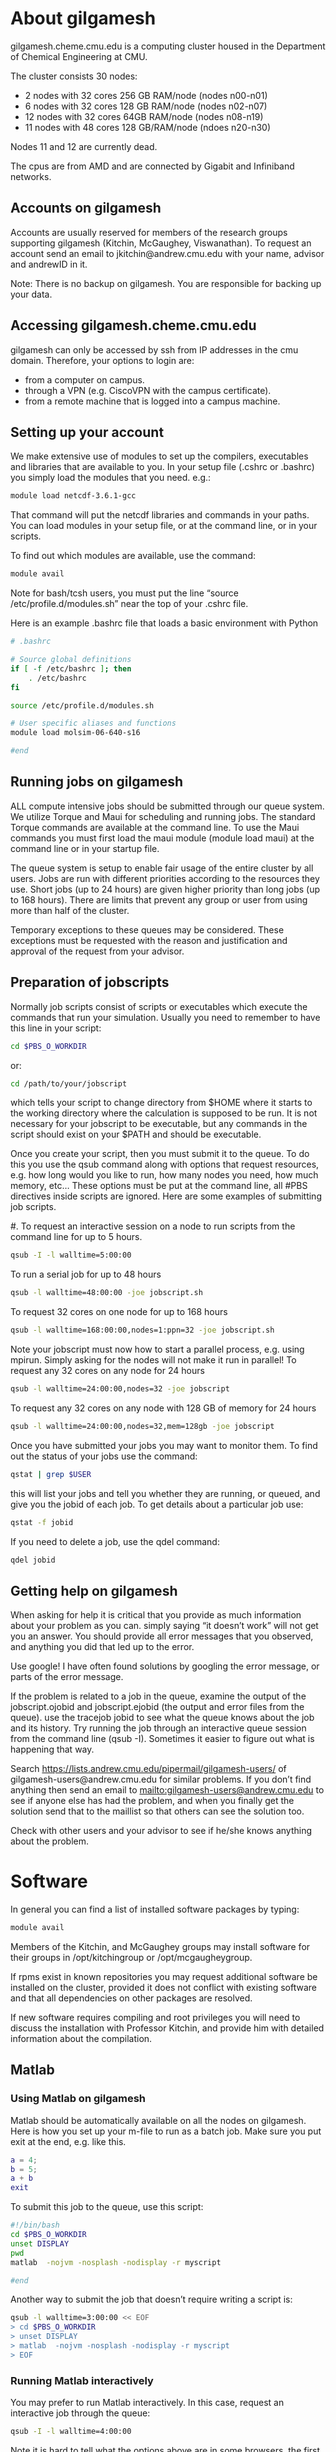 * About gilgamesh
gilgamesh.cheme.cmu.edu is a computing cluster housed in the Department of Chemical Engineering at CMU.

The cluster consists 30 nodes:

- 2  nodes with 32 cores 256 GB RAM/node (nodes n00-n01)
- 6  nodes with 32 cores 128 GB RAM/node (nodes n02-n07)
- 12 nodes with 32 cores 64GB RAM/node   (nodes n08-n19)
- 11 nodes with 48 cores 128 GB/RAM/node (ndoes n20-n30)

Nodes 11 and 12 are currently dead.

The cpus are from AMD and are connected by Gigabit and Infiniband networks.

** Accounts on gilgamesh
Accounts are usually reserved for members of the research groups supporting gilgamesh (Kitchin, McGaughey, Viswanathan). To request an account send an email to jkitchin@andrew.cmu.edu with your name, advisor and andrewID in it.

Note: There is no backup on gilgamesh. You are responsible for backing up your data.

** Accessing gilgamesh.cheme.cmu.edu
gilgamesh can only be accessed by ssh from IP addresses in the cmu domain. Therefore, your options to login are:

- from a computer on campus.
- through a VPN (e.g. CiscoVPN with the campus certificate).
- from a remote machine that is logged into a campus machine.

** Setting up your account
We make extensive use of modules to set up the compilers, executables and libraries that are available to you. In your setup file (.cshrc or .bashrc) you simply load the modules that you need. e.g.:

#+BEGIN_SRC sh
module load netcdf-3.6.1-gcc
#+END_SRC

That command will put the netcdf libraries and commands in your paths. You can load modules in your setup file, or at the command line, or in your scripts.

To find out which modules are available, use the command:

#+BEGIN_SRC sh
module avail
#+END_SRC

#+RESULTS:

Note for bash/tcsh users, you must put the line “source /etc/profile.d/modules.sh” near the top of your .cshrc file.

Here is an example .bashrc file that loads a basic environment with Python
#+BEGIN_SRC sh :tangle ~/.bashrc
# .bashrc

# Source global definitions
if [ -f /etc/bashrc ]; then
	. /etc/bashrc
fi

source /etc/profile.d/modules.sh

# User specific aliases and functions
module load molsim-06-640-s16

#end
#+END_SRC

** Running jobs on gilgamesh
ALL compute intensive jobs should be submitted through our queue system. We utilize Torque and Maui for scheduling and running jobs. The standard Torque commands are available at the command line. To use the Maui commands you must first load the maui module (module load maui) at the command line or in your startup file.

The queue system is setup to enable fair usage of the entire cluster by all users. Jobs are run with different priorities according to the resources they use. Short jobs (up to 24 hours) are given higher priority than long jobs (up to 168 hours). There are limits that prevent any group or user from using more than half of the cluster.

Temporary exceptions to these queues may be considered. These exceptions must be requested with the reason and justification and approval of the request from your advisor. 

** Preparation of jobscripts
Normally job scripts consist of scripts or executables which execute the commands that run your simulation. Usually you need to remember to have this line in your script:

#+BEGIN_SRC sh
cd $PBS_O_WORKDIR
#+END_SRC
or:

#+BEGIN_SRC sh
cd /path/to/your/jobscript
#+END_SRC

which tells your script to change directory from $HOME where it starts to the working directory where the calculation is supposed to be run. It is not necessary for your jobscript to be executable, but any commands in the script should exist on your $PATH and should be executable.

Once you create your script, then you must submit it to the queue. To do this you use the qsub command along with options that request resources, e.g. how long would you like to run, how many nodes you need, how much memory, etc... These options must be put at the command line, all #PBS directives inside scripts are ignored. Here are some examples of submitting job scripts.

#. To request an interactive session on a node to run scripts from the command line for up to 5 hours.

#+BEGIN_SRC sh
qsub -I -l walltime=5:00:00
#+END_SRC

To run a serial job for up to 48 hours

#+BEGIN_SRC sh
qsub -l walltime=48:00:00 -joe jobscript.sh
#+END_SRC

To request 32 cores on one node for up to 168 hours

#+BEGIN_SRC sh
qsub -l walltime=168:00:00,nodes=1:ppn=32 -joe jobscript.sh
#+END_SRC

Note your jobscript must now how to start a parallel process, e.g. using mpirun. Simply asking for the nodes will not make it run in parallel!
To request any 32 cores on any node for 24 hours

#+BEGIN_SRC sh
qsub -l walltime=24:00:00,nodes=32 -joe jobscript
#+END_SRC

To request any 32 cores on any node with 128 GB of memory for 24 hours

#+BEGIN_SRC sh
qsub -l walltime=24:00:00,nodes=32,mem=128gb -joe jobscript
#+END_SRC

Once you have submitted your jobs you may want to monitor them. To find out the status of your jobs use the command:

#+BEGIN_SRC sh
qstat | grep $USER
#+END_SRC

this will list your jobs and tell you whether they are running, or queued, and give you the jobid of each job. To get details about a particular job use:

#+BEGIN_SRC sh
qstat -f jobid
#+END_SRC

If you need to delete a job, use the qdel command:

#+BEGIN_SRC sh
qdel jobid
#+END_SRC

** Getting help on gilgamesh
When asking for help it is critical that you provide as much information about your problem as you can. simply saying “it doesn’t work” will not get you an answer. You should provide all error messages that you observed, and anything you did that led up to the error.

Use google! I have often found solutions by googling the error message, or parts of the error message.

If the problem is related to a job in the queue, examine the output of the jobscript.ojobid and jobscript.ejobid (the output and error files from the queue). use the tracejob jobid to see what the queue knows about the job and its history. Try running the job through an interactive queue session from the command line (qsub -I). Sometimes it easier to figure out what is happening that way.

Search https://lists.andrew.cmu.edu/pipermail/gilgamesh-users/ of gilgamesh-users@andrew.cmu.edu for similar problems. If you don’t find anything then send an email to mailto:gilgamesh-users@andrew.cmu.edu to see if anyone else has had the problem, and when you finally get the solution send that to the maillist so that others can see the solution too.

Check with other users and your advisor to see if he/she knows anything about the problem.


* Software

In general you can find a list of installed software packages by typing:

#+BEGIN_SRC sh
module avail
#+END_SRC

Members of the Kitchin, and McGaughey groups may install software for their groups in /opt/kitchingroup or /opt/mcgaugheygroup.

If rpms exist in known repositories you may request additional software be installed on the cluster, provided it does not conflict with existing software and that all dependencies on other packages are resolved.

If new software requires compiling and root privileges you will need to discuss the installation with Professor Kitchin, and provide him with detailed information about the compilation.

** Matlab
*** Using Matlab on gilgamesh
 Matlab should be automatically available on all the nodes on gilgamesh. Here is how you set up your m-file to run as a batch job. Make sure you put exit at the end, e.g. like this.

 #+BEGIN_SRC matlab
a = 4;
b = 5;
a + b
exit
 #+END_SRC

 To submit this job to the queue, use this script:

 #+BEGIN_SRC sh
#!/bin/bash
cd $PBS_O_WORKDIR
unset DISPLAY
pwd
matlab  -nojvm -nosplash -nodisplay -r myscript

#end
 #+END_SRC

 Another way to submit the job that doesn’t require writing a script is:

 #+BEGIN_SRC sh
qsub -l walltime=3:00:00 << EOF
> cd $PBS_O_WORKDIR
> unset DISPLAY
> matlab  -nojvm -nosplash -nodisplay -r myscript
> EOF
 #+END_SRC

*** Running Matlab interactively
 You may prefer to run Matlab interactively. In this case, request an interactive job through the queue:

 #+BEGIN_SRC sh
qsub -I -l walltime=4:00:00
 #+END_SRC

 Note it is hard to tell what the options above are in some browsers. the first one is a capital i, the second is lower case L.
 Wait to get a prompt, and run your script. Note that the nodes do not have a display, so you won’t be able to create graphs or use the graphics desktop.

* Gilgamesh in emacs
There is a gilgamesh.el file in this directory that provides some useful functions to interact with gilgamesh.

#+BEGIN_SRC emacs-lisp
(load-file "gilgamesh.el")
(load-file "ivy-gilgamesh.el")
#+END_SRC

#+RESULTS:
: t

elisp:qstat is a helm interface to qstat. You can get info on and delete jobs as actions.

elisp:gilgamesh-net will show a buffer with the net traffic on each node.

elisp:gilgamesh-pbsnodes should prompt for a node, then show you a buffer of the jobs on the node.


elisp:ivy-top Runs top with an ivy selection buffer

elisp:ivy-qstat Runs qstat with an ivy-selection buffer

elisp:ivy-pbsnodes Runs pbsnodes via ivy. It shows the node and load in the selection buffer.

elisp:ivy-node-ps will prompt you for a node, then show the processes on the node. 

elisp:ivy-net will show a list of nodes with net-traffic. The default action is to show the processes on the node.

* Administrative notes

** Adding new users
Use the  as gui tool to add new users and configure groups. 

#+BEGIN_SRC sh
sudo 
#+END_SRC

#+BEGIN_SRC emacs-lisp
(load-file "gilgamesh-cmds.el")
(sudo "/usr/bin/system-config-users")
#+END_SRC
#+RESULTS:
: 1

Use the command

#+BEGIN_SRC sh
chage -d 0 userid
#+END_SRC	

to force the users to change their passwords on login.


** Restarting torque daemons
To restart the torque daemon on a compute node, all of the startup scripts are located in /etc/beowulf/init.d on the head node.  To start a script on a particular compute node, run the following command:

NODE=15 /etc/beowulf/init.d/90torque

where '15' is the node number.  You may get some warnings that some mounts are already there, but the net result should be that pbs_mom is restarted on that node.
